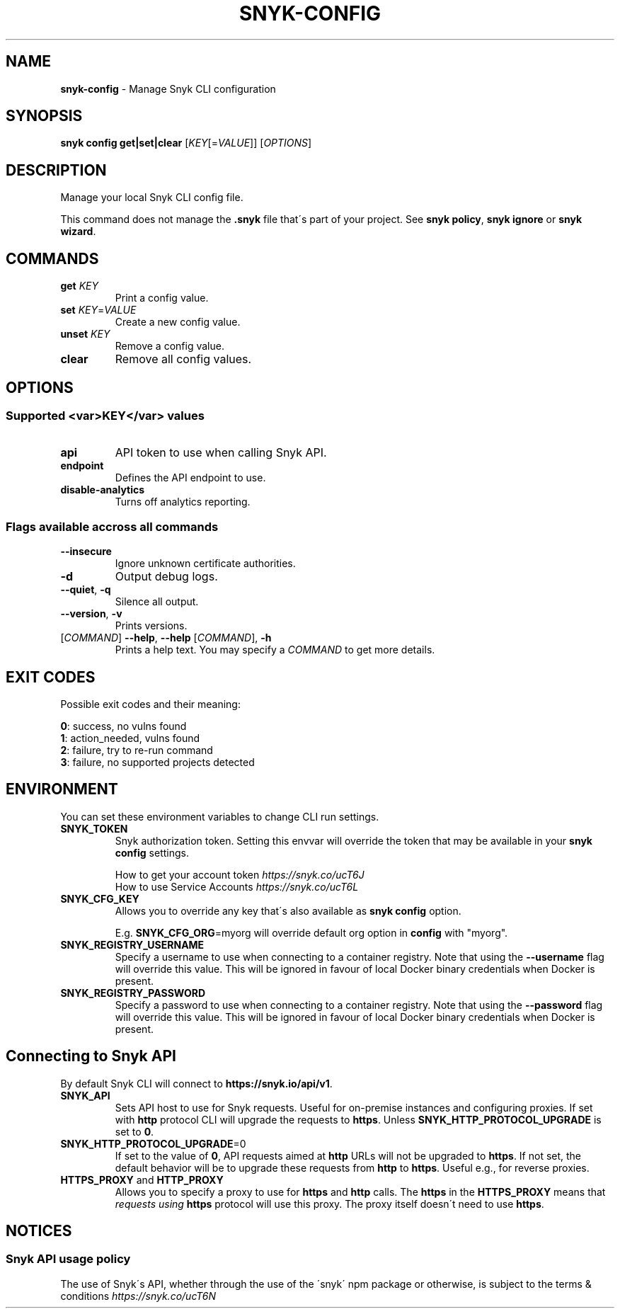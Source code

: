 .\" generated with Ronn-NG/v0.9.1
.\" http://github.com/apjanke/ronn-ng/tree/0.9.1
.TH "SNYK\-CONFIG" "1" "August 2021" "Snyk.io"
.SH "NAME"
\fBsnyk\-config\fR \- Manage Snyk CLI configuration
.SH "SYNOPSIS"
\fBsnyk\fR \fBconfig\fR \fBget|set|clear\fR [\fIKEY\fR[=\fIVALUE\fR]] [\fIOPTIONS\fR]
.SH "DESCRIPTION"
Manage your local Snyk CLI config file\.
.P
This command does not manage the \fB\.snyk\fR file that\'s part of your project\. See \fBsnyk policy\fR, \fBsnyk ignore\fR or \fBsnyk wizard\fR\.
.SH "COMMANDS"
.TP
\fBget\fR \fIKEY\fR
Print a config value\.
.TP
\fBset\fR \fIKEY\fR=\fIVALUE\fR
Create a new config value\.
.TP
\fBunset\fR \fIKEY\fR
Remove a config value\.
.TP
\fBclear\fR
Remove all config values\.
.SH "OPTIONS"
.SS "Supported <var>KEY</var> values"
.TP
\fBapi\fR
API token to use when calling Snyk API\.
.TP
\fBendpoint\fR
Defines the API endpoint to use\.
.TP
\fBdisable\-analytics\fR
Turns off analytics reporting\.
.SS "Flags available accross all commands"
.TP
\fB\-\-insecure\fR
Ignore unknown certificate authorities\.
.TP
\fB\-d\fR
Output debug logs\.
.TP
\fB\-\-quiet\fR, \fB\-q\fR
Silence all output\.
.TP
\fB\-\-version\fR, \fB\-v\fR
Prints versions\.
.TP
[\fICOMMAND\fR] \fB\-\-help\fR, \fB\-\-help\fR [\fICOMMAND\fR], \fB\-h\fR
Prints a help text\. You may specify a \fICOMMAND\fR to get more details\.
.SH "EXIT CODES"
Possible exit codes and their meaning:
.P
\fB0\fR: success, no vulns found
.br
\fB1\fR: action_needed, vulns found
.br
\fB2\fR: failure, try to re\-run command
.br
\fB3\fR: failure, no supported projects detected
.br
.SH "ENVIRONMENT"
You can set these environment variables to change CLI run settings\.
.TP
\fBSNYK_TOKEN\fR
Snyk authorization token\. Setting this envvar will override the token that may be available in your \fBsnyk config\fR settings\.
.IP
How to get your account token \fIhttps://snyk\.co/ucT6J\fR
.br
How to use Service Accounts \fIhttps://snyk\.co/ucT6L\fR
.br

.TP
\fBSNYK_CFG_KEY\fR
Allows you to override any key that\'s also available as \fBsnyk config\fR option\.
.IP
E\.g\. \fBSNYK_CFG_ORG\fR=myorg will override default org option in \fBconfig\fR with "myorg"\.
.TP
\fBSNYK_REGISTRY_USERNAME\fR
Specify a username to use when connecting to a container registry\. Note that using the \fB\-\-username\fR flag will override this value\. This will be ignored in favour of local Docker binary credentials when Docker is present\.
.TP
\fBSNYK_REGISTRY_PASSWORD\fR
Specify a password to use when connecting to a container registry\. Note that using the \fB\-\-password\fR flag will override this value\. This will be ignored in favour of local Docker binary credentials when Docker is present\.
.SH "Connecting to Snyk API"
By default Snyk CLI will connect to \fBhttps://snyk\.io/api/v1\fR\.
.TP
\fBSNYK_API\fR
Sets API host to use for Snyk requests\. Useful for on\-premise instances and configuring proxies\. If set with \fBhttp\fR protocol CLI will upgrade the requests to \fBhttps\fR\. Unless \fBSNYK_HTTP_PROTOCOL_UPGRADE\fR is set to \fB0\fR\.
.TP
\fBSNYK_HTTP_PROTOCOL_UPGRADE\fR=0
If set to the value of \fB0\fR, API requests aimed at \fBhttp\fR URLs will not be upgraded to \fBhttps\fR\. If not set, the default behavior will be to upgrade these requests from \fBhttp\fR to \fBhttps\fR\. Useful e\.g\., for reverse proxies\.
.TP
\fBHTTPS_PROXY\fR and \fBHTTP_PROXY\fR
Allows you to specify a proxy to use for \fBhttps\fR and \fBhttp\fR calls\. The \fBhttps\fR in the \fBHTTPS_PROXY\fR means that \fIrequests using \fBhttps\fR protocol\fR will use this proxy\. The proxy itself doesn\'t need to use \fBhttps\fR\.
.SH "NOTICES"
.SS "Snyk API usage policy"
The use of Snyk\'s API, whether through the use of the \'snyk\' npm package or otherwise, is subject to the terms & conditions \fIhttps://snyk\.co/ucT6N\fR
